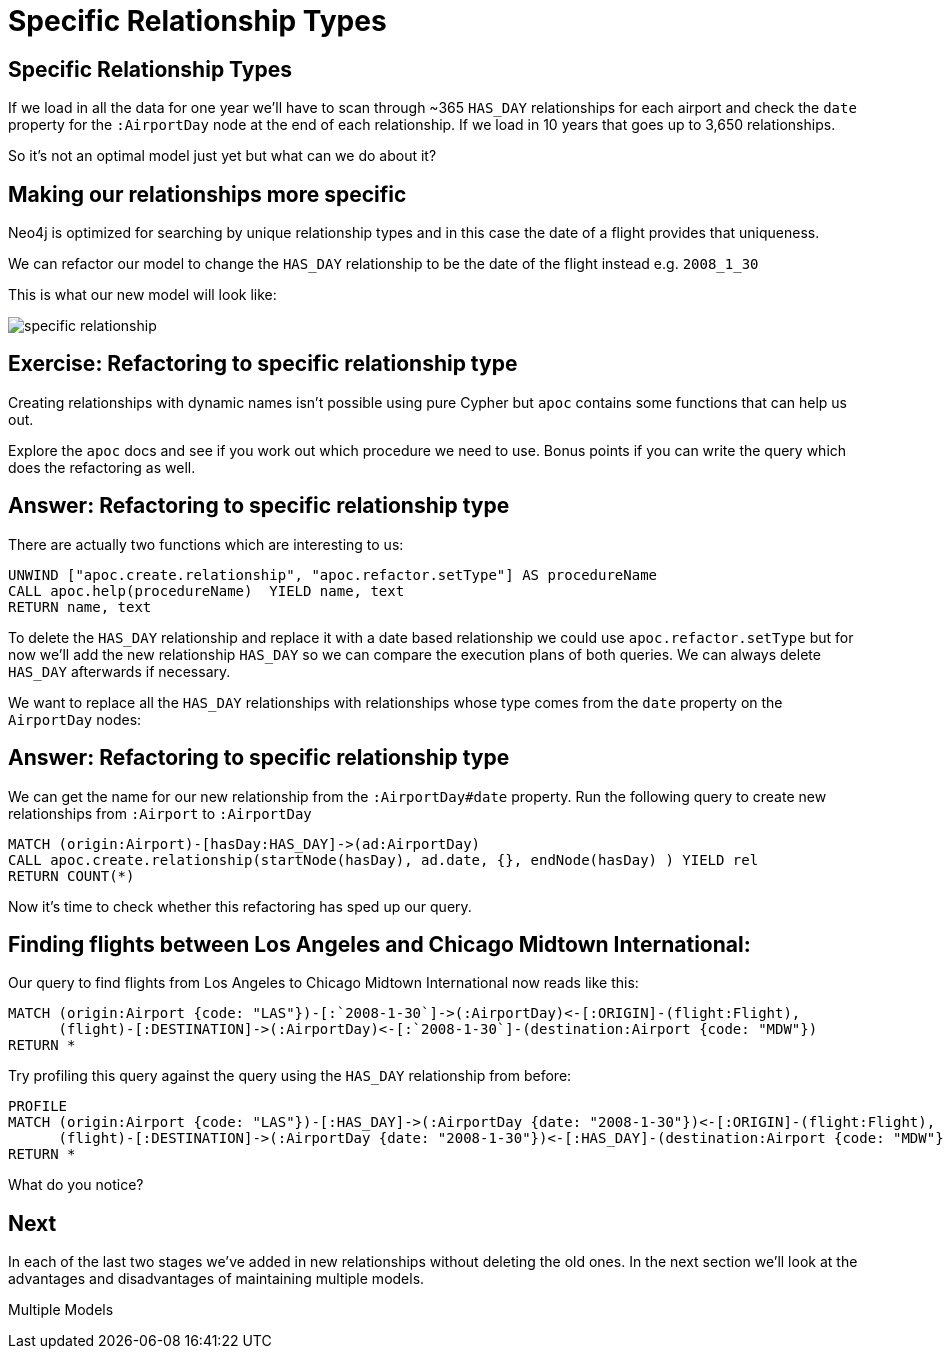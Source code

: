 = Specific Relationship Types
:icons: font

== Specific Relationship Types

If we load in all the data for one year we'll have to scan through ~365 `HAS_DAY` relationships for each airport and check the `date` property for the `:AirportDay` node at the end of each relationship.
If we load in 10 years that goes up to 3,650 relationships.

So it's not an optimal model just yet but what can we do about it?

== Making our relationships more specific

Neo4j is optimized for searching by unique relationship types and in this case the date of a flight provides that uniqueness.

We can refactor our model to change the `HAS_DAY` relationship to be the date of the flight instead e.g. `2008_1_30`

This is what our new model will look like:

image::{img}/specific_relationship.jpg[]

== Exercise: Refactoring to specific relationship type

Creating relationships with dynamic names isn't possible using pure Cypher but `apoc` contains some functions that can help us out.

Explore the `apoc` docs and see if you work out which procedure we need to use.
Bonus points if you can write the query which does the refactoring as well.

== Answer: Refactoring to specific relationship type

There are actually two functions which are interesting to us:

[source,cypher]
----
UNWIND ["apoc.create.relationship", "apoc.refactor.setType"] AS procedureName
CALL apoc.help(procedureName)  YIELD name, text
RETURN name, text
----

To delete the `HAS_DAY` relationship and replace it with a date based relationship we could use `apoc.refactor.setType` but for now we'll add the new relationship `HAS_DAY` so we can compare the execution plans of both queries.
We can always delete `HAS_DAY` afterwards if necessary.

We want to replace all the `HAS_DAY` relationships with relationships whose type comes from the `date` property on the `AirportDay` nodes:

== Answer: Refactoring to specific relationship type

We can get the name for our new relationship from the `:AirportDay#date` property.
Run the following query to create new relationships from `:Airport` to `:AirportDay`

[source,cypher]
----
MATCH (origin:Airport)-[hasDay:HAS_DAY]->(ad:AirportDay)
CALL apoc.create.relationship(startNode(hasDay), ad.date, {}, endNode(hasDay) ) YIELD rel
RETURN COUNT(*)
----

Now it's time to check whether this refactoring has sped up our query.

== Finding flights between Los Angeles and Chicago Midtown International:

Our query to find flights from Los Angeles to Chicago Midtown International now reads like this:

[source, cypher]
----
MATCH (origin:Airport {code: "LAS"})-[:`2008-1-30`]->(:AirportDay)<-[:ORIGIN]-(flight:Flight),
      (flight)-[:DESTINATION]->(:AirportDay)<-[:`2008-1-30`]-(destination:Airport {code: "MDW"})
RETURN *
----

Try profiling this query against the query using the `HAS_DAY` relationship from before:

[source, cypher]
----
PROFILE
MATCH (origin:Airport {code: "LAS"})-[:HAS_DAY]->(:AirportDay {date: "2008-1-30"})<-[:ORIGIN]-(flight:Flight),
      (flight)-[:DESTINATION]->(:AirportDay {date: "2008-1-30"})<-[:HAS_DAY]-(destination:Airport {code: "MDW"})
RETURN *
----

What do you notice?

== Next

In each of the last two stages we've added in new relationships without deleting the old ones.
In the next section we'll look at the advantages and disadvantages of maintaining multiple models.

pass:a[<a play-topic='{guides}/06_multiple_models.html'>Multiple Models</a>]
